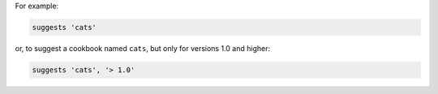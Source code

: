 .. The contents of this file may be included in multiple topics (using the includes directive).
.. The contents of this file should be modified in a way that preserves its ability to appear in multiple topics.


For example:

.. code-block:: ruby

   suggests 'cats'

or, to suggest a cookbook named ``cats``, but only for versions 1.0 and higher:

.. code-block:: ruby

   suggests 'cats', '> 1.0'
